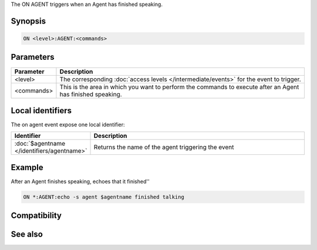 The ON AGENT triggers when an Agent has finished speaking.

Synopsis
--------

.. code:: text

    ON <level>:AGENT:<commands>

Parameters
----------

.. list-table::
    :widths: 15 85
    :header-rows: 1

    * - Parameter
      - Description
    * - <level>
      - The corresponding :doc:`access levels </intermediate/events>` for the event to trigger.
    * - <commands>
      - This is the area in which you want to perform the commands to execute after an Agent has finished speaking.

Local identifiers
-----------------

The on agent event expose one local identifier:


.. list-table::
    :widths: 15 85
    :header-rows: 1

    * - Identifier
      - Description
    * - :doc:`$agentname </identifiers/agentname>`
      - Returns the name of the agent triggering the event

Example
-------

After an Agent finishes speaking, echoes that it finished''

.. code:: text

    ON *:AGENT:echo -s agent $agentname finished talking

Compatibility
-------------

.. compatibility:: 5.9

See also
--------

.. hlist::
    :columns: 4

    * :doc:`/gload </commands/gload>`
    * :doc:`/gunload </commands/gunload>`
    * :doc:`/gshow </commands/gshow>`
    * :doc:`/ghide </commands/ghide>`
    * :doc:`/gmove </commands/gmove>`
    * :doc:`/gsize </commands/gsize>`
    * :doc:`/gtalk </commands/gtalk>`
    * :doc:`/gplay </commands/gplay>`
    * :doc:`/gpoint </commands/gpoint>`
    * :doc:`/gstop </commands/gstop>`
    * :doc:`/gopts </commands/gopts>`
    * :doc:`/gqreq </commands/gqreq>`
    * :doc:`$agent </identifiers/agent>`
    * :doc:`$agentname </identifiers/agentname>`
    * :doc:`$agentstat </identifiers/agentstat>`
    * :doc:`$agentver </identifiers/agentver>`
